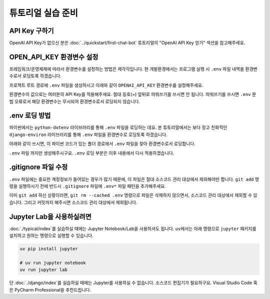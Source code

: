 튜토리얼 실습 준비
===========================

API Key 구하기
--------------------

OpenAI API Key가 없으신 분은 :doc:`../quickstart/first-chat-bot` 튜토리얼의 "OpenAI API Key 얻기" 섹션을 참고해주세요.

OPEN_API_KEY 환경변수 설정
---------------------------------

프레임워크/운영체제에 따라서 환경변수를 설정하는 방법은 제각각입니다.
현 개발환경에서는 프로그램 실행 시 ``.env`` 파일 내역을 환경변수로서 로딩토록 하겠습니다.

프로젝트 루트 경로에 ``.env`` 파일을 생성하시고 아래와 같이 ``OPENAI_API_KEY`` 환경변수를 설정해주세요.

.. code-block:: text
   :linenos:
   :caption: .env 파일 생성

   OPENAI_API_KEY=sk-...

환경변수의 값으로는 여러분의 API Key를 적용해주세요. 절대 등호(=) 앞뒤로 띄워쓰기를 쓰시면 안 됩니다.
띄워쓰기를 쓰시면 ``.env`` 문법 오류로서 해당 환경변수는 무시되어 환경변수로서 로딩되지 않습니다.


.env 로딩 방법
----------------------

파이썬에서는 ``python-dotenv`` 라이브러리를 통해 ``.env`` 파일을 로딩하는 데요.
본 튜토리얼에서는 보다 장고 친화적인 ``django-environ`` 라이브러리를 통해 ``.env`` 파일을 환경변수로 로딩토록 하겠습니다.

.. code-block:: shell
   :linenos:

   pip install -U django-environ

아래와 같이 쓰시면, 이 파이썬 코드가 있는 폴더 경로에서 ``.env`` 파일을 찾아 환경변수로서 로딩합니다.

.. code-block:: python
   :linenos:

   from environ import Env

   env = Env()
   # .env 경로를 지정해서 로딩할 수도 있습니다.
   env.read_env(overwrite=True)

``.env`` 파일 까지만 생성해주시구요. ``.env`` 로딩 부분은 이후 내용에서 다시 적용하겠습니다.

.gitignore 파일 수정
------------------------

``.env`` 파일에는 중요한 계정정보가 들어있는 경우가 많기 때문에, 이 파일은 절대 소스코드 관리 대상에서 제외해야만 합니다.
``git add`` 명령을 실행하시기 전에 반드시 ``.gitignore`` 파일에 ``.env*`` 파일 패턴을 추가해주세요.

.. code-block:: text
   :linenos:

   .env*

이미 ``git add`` 하신 상황이라면, ``git rm --cached .env`` 명령으로 파일은 삭제하지 않으면서, 소스코드 관리 대상에서 제외할 수 있습니다.
그리고 커밋까지 해주시면 소스코드 관리 대상에서 제외됩니다.


Jupyter Lab을 사용하실려면
--------------------------------------

:doc:`./typical/index`\를 실습하실 때에는 Jupyter Notebook/Lab을 사용하셔도 됩니다.
``uv``\에서는 아래 명령으로 ``jupyter`` 패키지를 설치하고 원하는 명령으로 실행할 수 있습니다.

.. code-block:: bash

   uv pip install jupyter

   # uv run jupyter notebook
   uv run jupyter lab

단 :doc:`./django/index`\를 실습하실 때에는 Jupyter를 사용하실 수 없습니다.
소스코드 편집기가 필요하구요. Visual Studio Code 혹은 PyCharm Professional을 추천드립니다.
